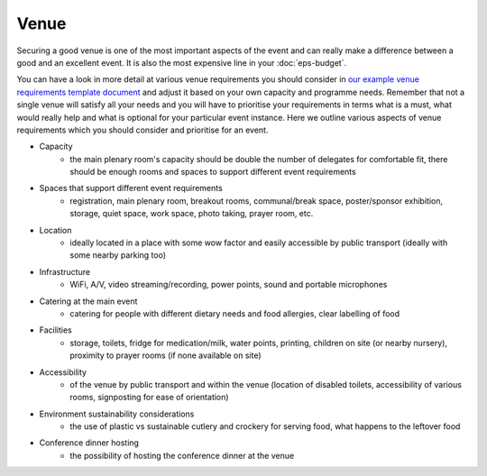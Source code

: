 .. _Venue:

Venue
=====

Securing a good venue is one of the most important aspects of the event and can really make a difference between a good and an
excellent event. It is also the most expensive line in your :doc:`eps-budget`. 

You can have a look in more detail at various venue
requirements you should consider in `our example venue
requirements template document <https://docs.google.com/document/d/1BJsjr4Y-cTBeEEjV5A_VVQ2hZIPsgBivhpin8gLJyb4/edit>`_
and adjust it based on your own capacity and programme needs. Remember that not a single
venue will satisfy all your needs and you will have to prioritise your requirements in terms what is a must, what would
really help and what is optional for your particular event instance. Here we outline various aspects of venue
requirements which you should consider and prioritise for an event.

- Capacity
    - the main plenary room's capacity should be double the number of delegates for comfortable fit, there should be enough rooms and spaces to support different event requirements
- Spaces that support different event requirements
    - registration, main plenary room, breakout rooms, communal/break space, poster/sponsor exhibition, storage, quiet space, work space, photo taking, prayer room, etc.
- Location
    - ideally located in a place with some wow factor and easily accessible by public transport (ideally with some nearby parking too)
- Infrastructure
    - WiFi, A/V, video streaming/recording, power points, sound and portable microphones
- Catering at the main event
    - catering for people with different dietary needs and food allergies, clear labelling of food
- Facilities
    - storage, toilets, fridge for medication/milk, water points, printing, children on site (or nearby nursery), proximity to prayer rooms (if none available on site)
- Accessibility
    - of the venue by public transport and within the venue (location of disabled toilets, accessibility of various rooms, signposting for ease of orientation)
- Environment sustainability considerations
    - the use of plastic vs sustainable cutlery and crockery for serving food, what happens to the leftover food
- Conference dinner hosting
    - the possibility of hosting the conference dinner at the venue



